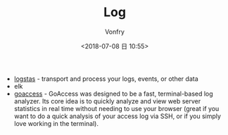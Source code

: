 #+TITLE: Log
#+AUTHOR: Vonfry
#+DATE: <2018-07-08 日 10:55>

- [[https://www.elastic.co/cn/products/logstash][logstas]] - transport and process your logs, events, or other data
- elk
- [[https://goaccess.io/][goaccess]] - GoAccess was designed to be a fast, terminal-based log analyzer. Its core idea is to quickly analyze and view web server statistics in real time without needing to use your browser (great if you want to do a quick analysis of your access log via SSH, or if you simply love working in the terminal).
